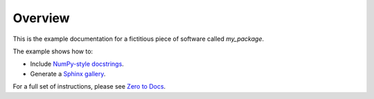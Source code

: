 Overview
========

This is the example documentation for a fictitious piece of software called
`my_package`.

The example shows how to:

- Include `NumPy-style docstrings <https://github.com/numpy/numpydoc>`__.
- Generate a `Sphinx gallery <https://github.com/sphinx-gallery/sphinx-gallery>`__.

For a full set of instructions, please see
`Zero to Docs <https://github.com/choldgraf/zero_to_docs>`__.
